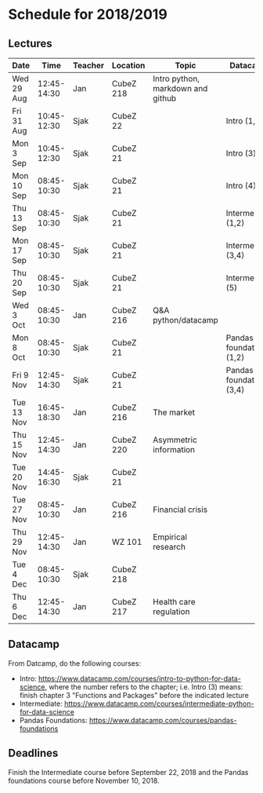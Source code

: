 #+OPTIONS: num:nil toc:nil

* Schedule for 2018/2019

** Lectures


| Date       |        Time | Teacher | Location  | Topic                             | Datacamp                 |
|------------+-------------+---------+-----------+-----------------------------------+--------------------------|
| Wed 29 Aug | 12:45-14:30 | Jan     | CubeZ 218 | Intro python, markdown and github |                          |
| Fri 31 Aug | 10:45-12:30 | Sjak    | CubeZ 22  |                                   | Intro (1,2)              |
| Mon 3  Sep | 10:45-12:30 | Sjak    | CubeZ 21  |                                   | Intro (3)                |
| Mon 10 Sep | 08:45-10:30 | Sjak    | CubeZ 21  |                                   | Intro (4)                |
| Thu 13 Sep | 08:45-10:30 | Sjak    | CubeZ 21  |                                   | Intermediate (1,2)       |
| Mon 17 Sep | 08:45-10:30 | Sjak    | CubeZ 21  |                                   | Intermediate (3,4)       |
| Thu 20 Sep | 08:45-10:30 | Sjak    | CubeZ 21  |                                   | Intermediate (5)         |
| Wed 3  Oct | 08:45-10:30 | Jan     | CubeZ 216 | Q&A python/datacamp               |                          |
| Mon 8  Oct | 08:45-10:30 | Sjak    | CubeZ 21  |                                   | Pandas foundations (1,2) |
| Fri 9  Nov | 12:45-14:30 | Sjak    | CubeZ 21  |                                   | Pandas foundations (3,4) |
| Tue 13 Nov | 16:45-18:30 | Jan     | CubeZ 216 | The market                        |                          |
| Thu 15 Nov | 12:45-14:30 | Jan     | CubeZ 220 | Asymmetric information            |                          |
| Tue 20 Nov | 14:45-16:30 | Sjak    | CubeZ 21  |                                   |                          |
| Tue 27 Nov | 08:45-10:30 | Jan     | CubeZ 216 | Financial crisis                  |                          |
| Thu 29 Nov | 12:45-14:30 | Jan     | WZ 101    | Empirical research                |                          |
| Tue 4  Dec | 08:45-10:30 | Sjak    | CubeZ 218 |                                   |                          |
| Thu 6  Dec | 12:45-14:30 | Jan     | CubeZ 217 | Health care regulation            |                          |



** Datacamp

From Datcamp, do the following courses:

+ Intro: [[https://www.datacamp.com/courses/intro-to-python-for-data-science]], where the number refers to the chapter; i.e. Intro (3) means: finish chapter 3 "Functions and Packages" before the indicated lecture
+ Intermediate: [[https://www.datacamp.com/courses/intermediate-python-for-data-science]]
+ Pandas Foundations: [[https://www.datacamp.com/courses/pandas-foundations]]

** Deadlines

Finish the Intermediate course before September 22, 2018 and the Pandas foundations course before November 10, 2018.


